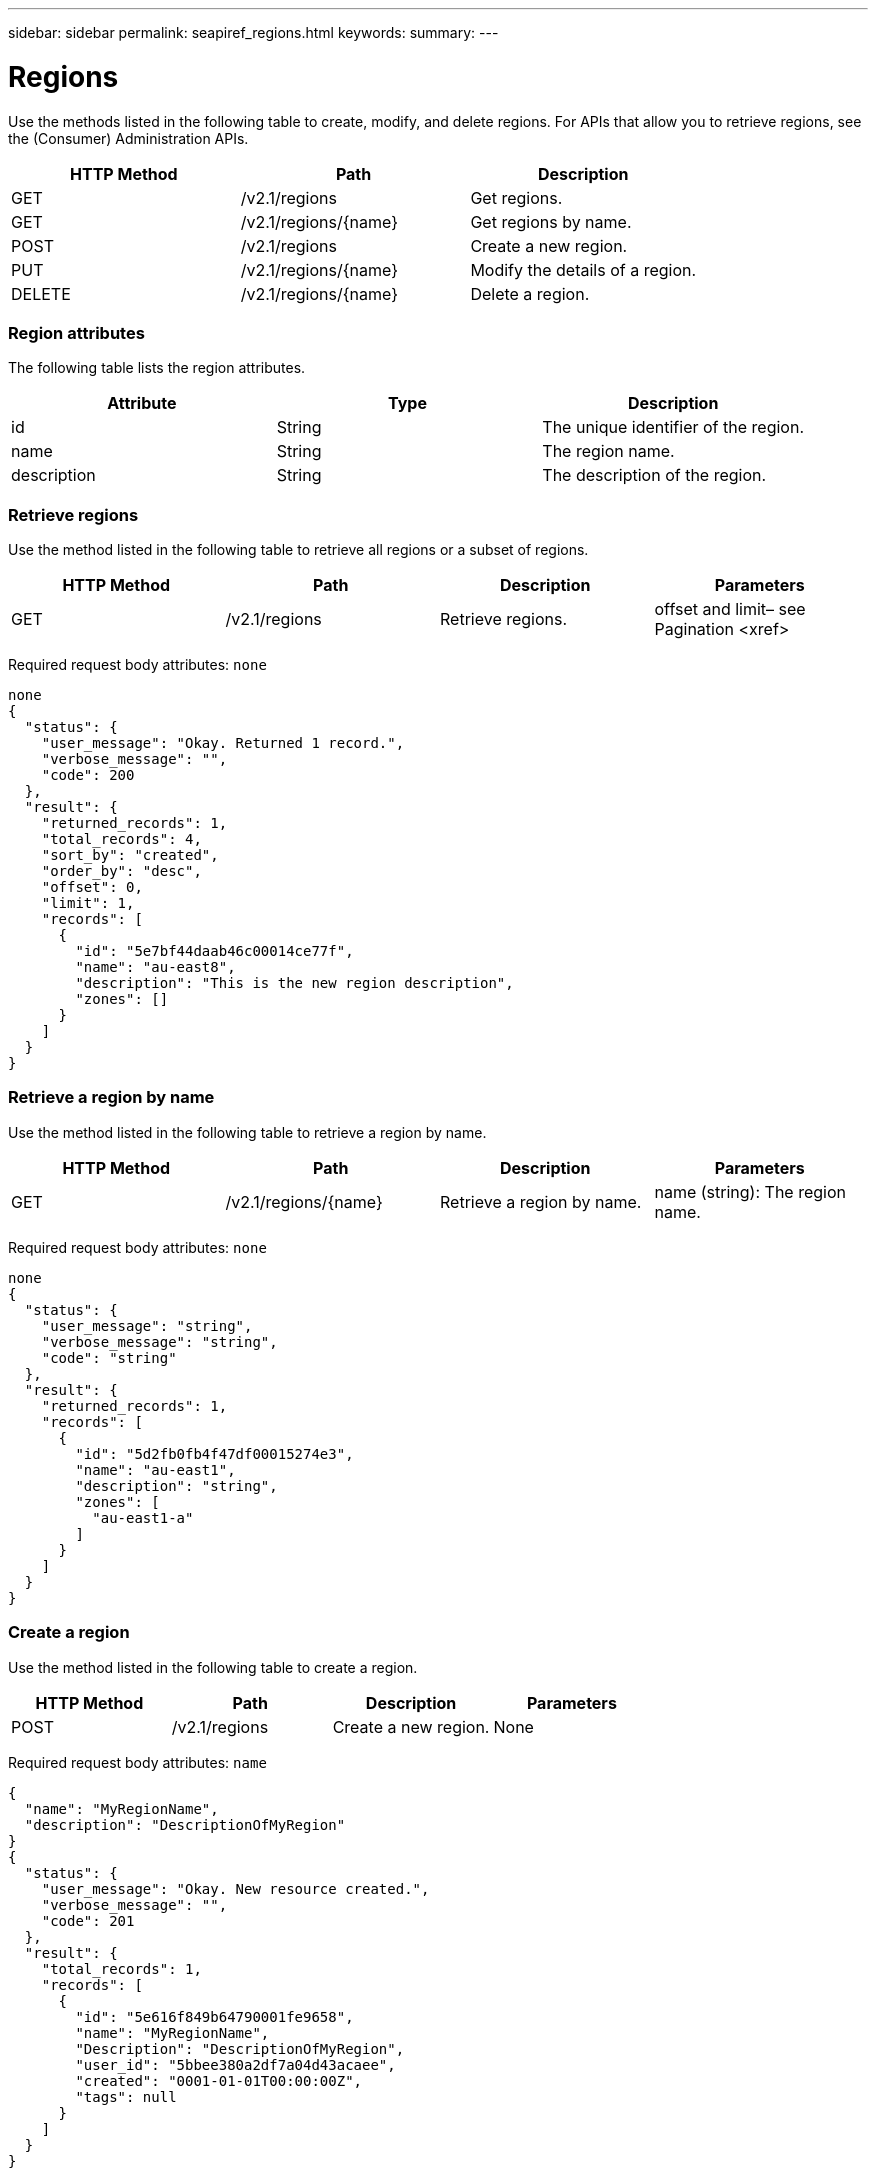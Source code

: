 ---
sidebar: sidebar
permalink: seapiref_regions.html
keywords:
summary:
---

= Regions
:hardbreaks:
:nofooter:
:icons: font
:linkattrs:
:imagesdir: ./media/

//
// This file was created with NDAC Version 2.0 (August 17, 2020)
//
// 2020-10-19 09:25:10.333558
//

[.lead]
Use the methods listed in the following table to create, modify,  and delete regions. For APIs that allow you to retrieve regions, see the (Consumer) Administration APIs.

|===
|HTTP Method |Path |Description

|GET
|/v2.1/regions
|Get regions.
|GET
|/v2.1/regions/{name}
|Get regions by name.
|POST
|/v2.1/regions
|Create a new region.
|PUT
|/v2.1/regions/{name}
|Modify the details of a region.
|DELETE
|/v2.1/regions/{name}
|Delete a region.
|===

=== Region attributes

The following table lists the region attributes.

|===
|Attribute |Type |Description

|id
|String
|The unique identifier of the region.
|name
|String
|The region name.
|description
|String
|The description of the region.
|===

=== Retrieve regions

Use the method listed in the following table to retrieve all regions or a subset of regions.

|===
|HTTP Method |Path |Description |Parameters

|GET
|/v2.1/regions
|Retrieve regions.
|offset and limit– see Pagination <xref>
|===

Required request body attributes: `none`

....
none
{
  "status": {
    "user_message": "Okay. Returned 1 record.",
    "verbose_message": "",
    "code": 200
  },
  "result": {
    "returned_records": 1,
    "total_records": 4,
    "sort_by": "created",
    "order_by": "desc",
    "offset": 0,
    "limit": 1,
    "records": [
      {
        "id": "5e7bf44daab46c00014ce77f",
        "name": "au-east8",
        "description": "This is the new region description",
        "zones": []
      }
    ]
  }
}
....

=== Retrieve a region by name

Use the method listed in the following table to retrieve a region by name. 

|===
|HTTP Method |Path |Description |Parameters

|GET
|/v2.1/regions/{name}
|Retrieve a region by name.
|name (string): The region name.
|===

Required request body attributes:  `none`

....
none
{
  "status": {
    "user_message": "string",
    "verbose_message": "string",
    "code": "string"
  },
  "result": {
    "returned_records": 1,
    "records": [
      {
        "id": "5d2fb0fb4f47df00015274e3",
        "name": "au-east1",
        "description": "string",
        "zones": [
          "au-east1-a"
        ]
      }
    ]
  }
}
....

=== Create a region

Use the method listed in the following table to create a region. 

|===
|HTTP Method |Path |Description |Parameters

|POST
|/v2.1/regions
|Create a new region.
|None
|===

Required request body attributes:  `name`

....
{
  "name": "MyRegionName",
  "description": "DescriptionOfMyRegion"
}
{
  "status": {
    "user_message": "Okay. New resource created.",
    "verbose_message": "",
    "code": 201
  },
  "result": {
    "total_records": 1,
    "records": [
      {
        "id": "5e616f849b64790001fe9658",
        "name": "MyRegionName",
        "Description": "DescriptionOfMyRegion",
        "user_id": "5bbee380a2df7a04d43acaee",
        "created": "0001-01-01T00:00:00Z",
        "tags": null
      }
    ]
  }
}
....

=== Modify a region

Use the method listed in the following table to modify a region. 

|===
|HTTP Method |Path |Description |Parameters

|PUT
|/v2.1/regions/{name}
|Modify a region identified by name. You can change the name and description of the region.
|name (string): The name of the region.
|===

Required request body attributes:  `none`

....
{
  "name": "MyRegionName",
  "description": "NewDescriptionOfMyRegion"
}
{
  "status": {
    "user_message": "Okay. Returned 1 record.",
    "verbose_message": "",
    "code": 200
  },
  "result": {
    "total_records": 1,
    "records": [
      {
        "id": "5e616f849b64790001fe9658",
        "name": "MyRegionName",
        "description": "NewDescriptionOfMyRegion",
        "zones": []
      }
    ]
  }
}
....

=== Delete a region

Use the method listed in the following table to delete a region. 

|===
|HTTP Method |Path |Description |Parameters

|DELETE
|/v2.1/regions{name}
|Delete a single region identified by name. All zones within a region must be deleted first.
|Name (string): The name of the region.
|===

Required request body attributes:  `none`

....
none
No content for succesful delete
....


